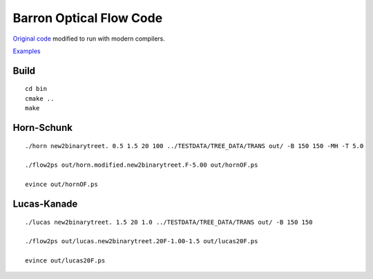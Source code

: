 ========================
Barron Optical Flow Code
========================

`Original code <http://www.csd.uwo.ca/faculty/barron/FTP/>`_ modified to run with modern compilers.

`Examples <https://scivision.co/barron1994opticalflow/>`_

Build
=====
::

    cd bin
    cmake ..
    make


Horn-Schunk
===========
::

    ./horn new2binarytreet. 0.5 1.5 20 100 ../TESTDATA/TREE_DATA/TRANS out/ -B 150 150 -MH -T 5.0 
    
    ./flow2ps out/horn.modified.new2binarytreet.F-5.00 out/hornOF.ps

    evince out/hornOF.ps
    
Lucas-Kanade
============
::

  ./lucas new2binarytreet. 1.5 20 1.0 ../TESTDATA/TREE_DATA/TRANS out/ -B 150 150
  
  ./flow2ps out/lucas.new2binarytreet.20F-1.00-1.5 out/lucas20F.ps
  
  evince out/lucas20F.ps
